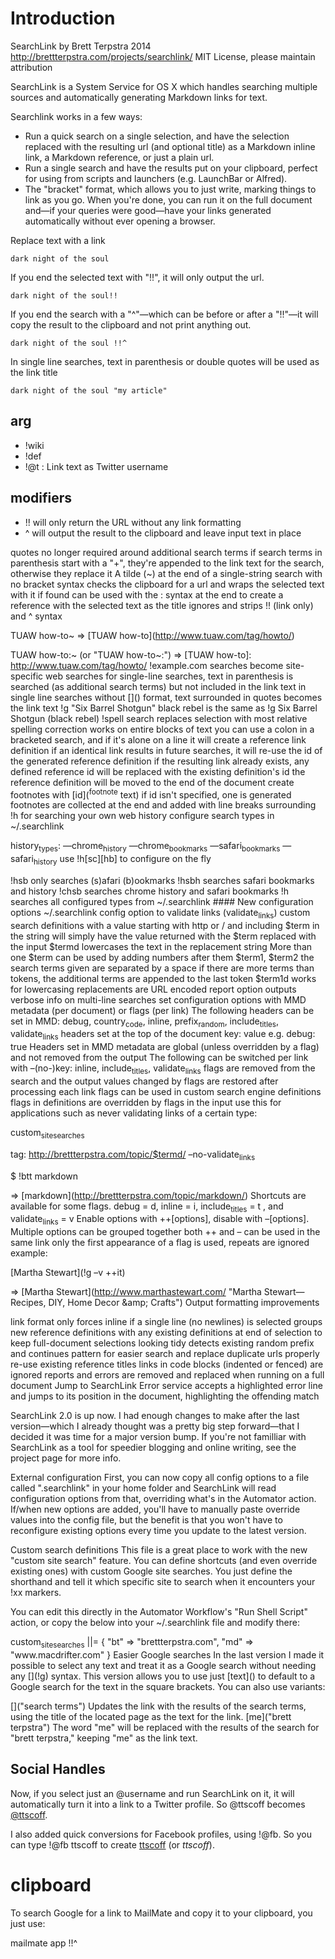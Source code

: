 * Introduction
SearchLink by Brett Terpstra 2014 http://brettterpstra.com/projects/searchlink/ 
MIT License, please maintain attribution

SearchLink is a System Service for OS X which handles searching multiple sources and automatically generating Markdown links for text. 

Searchlink works in a few ways:

- Run a quick search on a single selection, and have the selection replaced with the resulting url (and optional title) as a Markdown inline link, a Markdown reference, or just a plain url.
- Run a single search and have the results put on your clipboard, perfect for using from scripts and launchers (e.g. LaunchBar or Alfred).
- The "bracket" format, which allows you to just write, marking things to link as you go. When you're done, you can run it on the full document and---if your queries were good---have your links generated automatically without ever opening a browser.


Replace text with a link 

: dark night of the soul

If you end the selected text with "!!", it will only output the url.

: dark night of the soul!!

If you end the search with a "^"---which can be before or after a "!!"---it will copy the result to the clipboard and not print anything out.

: dark night of the soul !!^

In single line searches, text in parenthesis or double quotes will be used as the link title

: dark night of the soul "my article"

** arg 
- !wiki
- !def
- !@t : Link text as Twitter username

** modifiers 
- !! will only return the URL without any link formatting
- ^ will output the result to the clipboard and leave input text in place

quotes no longer required around additional search terms
if search terms in parenthesis start with a "+", they're appended to the link text for the search, otherwise they replace it
A tilde (~) at the end of a single-string search with no bracket syntax checks the clipboard for a url and wraps the selected text with it if found
can be used with the : syntax at the end to create a reference with the selected text as the title
ignores and strips !! (link only) and ^ syntax

  # with "http://www.tuaw.com/tag/howto/" in the clipboard
		
  TUAW how-to~
  => [TUAW how-to](http://www.tuaw.com/tag/howto/)
		
  TUAW how-to:~ (or "TUAW how-to~:")
  => [TUAW how-to]: http://www.tuaw.com/tag/howto/
!example.com searches become site-specific web searches
for single-line searches, text in parenthesis is searched (as additional search terms) but not included in the link text
in single line searches without []() format, text surrounded in quotes becomes the link text
!g "Six Barrel Shotgun" black rebel is the same as !g Six Barrel Shotgun (black rebel)
!spell search replaces selection with most relative spelling correction
works on entire blocks of text
you can use a colon in a bracketed search, and if it's alone on a line it will create a reference link definition
if an identical link results in future searches, it will re-use the id of the generated reference definition
if the resulting link already exists, any defined reference id will be replaced with the existing definition's id
the reference definition will be moved to the end of the document
create footnotes with [id](^footnote text)
if id isn't specified, one is generated
footnotes are collected at the end and added with line breaks surrounding
!h for searching your own web history
configure search types in ~/.searchlink

      history_types:
     ---chrome_history
     ---chrome_bookmarks
     ---safari_bookmarks
     ---safari_history
use !h[sc][hb] to configure on the fly

!hsb only searches (s)afari (b)ookmarks
!hsbh searches safari bookmarks and history
!chsb searches chrome history and safari bookmarks
!h searches all configured types from ~/.searchlink #### New configuration options
~/.searchlink
config option to validate links (validate_links)
custom search definitions with a value starting with http or / and including $term in the string will simply have the value returned with the $term replaced with the input
$termd lowercases the text in the replacement string
More than one $term can be used by adding numbers after them
$term1, $term2
the search terms given are separated by a space
if there are more terms than tokens, the additional terms are appended to the last token
$term1d works for lowercasing
replacements are URL encoded
report option outputs verbose info on multi-line searches
set configuration options with MMD metadata (per document) or flags (per link)
The following headers can be set in MMD: debug, country_code, inline, prefix_random, include_titles, validate_links
headers set at the top of the document
key: value
e.g. debug: true
Headers set in MMD metadata are global (unless overridden by a flag) and not removed from the output
The following can be switched per link with --(no-)key: inline, include_titles, validate_links
flags are removed from the search and the output
values changed by flags are restored after processing each link
flags can be used in custom search engine definitions
flags in definitions are overridden by flags in the input
use this for applications such as never validating links of a certain type:

  # In ~/.searchlink:
  custom_site_searches
      # lowercases the query and never validates
      tag: http://brettterpstra.com/topic/$termd/ --no-validate_links
			
  $ !btt markdown
			
  => [markdown](http://brettterpstra.com/topic/markdown/)
Shortcuts are available for some flags.
debug = d, inline = i, include_titles = t , and validate_links = v
Enable options with ++[options], disable with --[options].
Multiple options can be grouped together
both ++ and -- can be used in the same link
only the first appearance of a flag is used, repeats are ignored
example:

  # do a google search for the link text
  # additional (+) search terms appended to query
  # no link validation (--v)
  # create an inline link with a title (++it)
  [Martha Stewart](!g --v ++it)

  => [Martha Stewart](http://www.marthastewart.com/ "Martha Stewart---Recipes, DIY, Home Decor &amp; Crafts")
Output formatting improvements

link format only forces inline if a single line (no newlines) is selected
groups new reference definitions with any existing definitions at end of selection to keep full-document selections looking tidy
detects existing random prefix and continues pattern for easier search and replace
duplicate urls properly re-use existing reference titles
links in code blocks (indented or fenced) are ignored
reports and errors are removed and replaced when running on a full document
Jump to SearchLink Error service accepts a highlighted error line and jumps to its position in the document, highlighting the offending match



SearchLink 2.0 is up now. I had enough changes to make after the last version---which I already thought was a pretty big step forward---that I decided it was time for a major version bump. If you're not familliar with SearchLink as a tool for speedier blogging and online writing, see the project page for more info.

External configuration
First, you can now copy all config options to a file called ".searchlink" in your home folder and SearchLink will read configuration options from that, overriding what's in the Automator action. If/when new options are added, you'll have to manually paste override values into the config file, but the benefit is that you won't have to reconfigure existing options every time you update to the latest version.

Custom search definitions
This file is a great place to work with the new "custom site search" feature. You can define shortcuts (and even override existing ones) with custom Google site searches. You just define the shorthand and tell it which specific site to search when it encounters your !xx markers.

You can edit this directly in the Automator Workflow's "Run Shell Script" action, or copy the below into your ~/.searchlink file and modify there:

custom_site_searches ||= {
  "bt" => "brettterpstra.com",
  "md" => "www.macdrifter.com"
}
Easier Google searches
In the last version I made it possible to select any text and treat it as a Google search without needing any [](!g) syntax. This version allows you to use just [text]() to default to a Google search for the text in the square brackets. You can also use variants:

[]("search terms")
Updates the link with the results of the search terms, using the title of the located page as the text for the link.
[me]("brett terpstra")
The word "me" will be replaced with the results of the search for "brett terpstra," keeping "me" as the link text. 

** Social Handles
Now, if you select just an @username and run SearchLink on it, it will automatically turn it into a link to a Twitter profile. So @ttscoff becomes [[https://twitter.com/ttscoff][@ttscoff]].

I also added quick conversions for Facebook profiles, using !@fb. So you can type !@fb ttscoff to create [[https://www.facebook.com/ttscoff][ttscoff]] (or [[!@fb][ttscoff]]). 

* clipboard
To search Google for a link to MailMate and copy it to your clipboard, you just use:

mailmate app !!^ 
